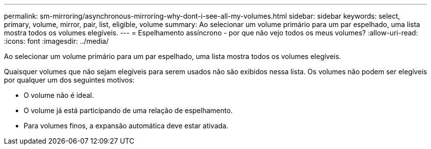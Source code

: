 ---
permalink: sm-mirroring/asynchronous-mirroring-why-dont-i-see-all-my-volumes.html 
sidebar: sidebar 
keywords: select, primary, volume, mirror, pair, list, eligible, volume 
summary: Ao selecionar um volume primário para um par espelhado, uma lista mostra todos os volumes elegíveis. 
---
= Espelhamento assíncrono - por que não vejo todos os meus volumes?
:allow-uri-read: 
:icons: font
:imagesdir: ../media/


[role="lead"]
Ao selecionar um volume primário para um par espelhado, uma lista mostra todos os volumes elegíveis.

Quaisquer volumes que não sejam elegíveis para serem usados não são exibidos nessa lista. Os volumes não podem ser elegíveis por qualquer um dos seguintes motivos:

* O volume não é ideal.
* O volume já está participando de uma relação de espelhamento.
* Para volumes finos, a expansão automática deve estar ativada.

